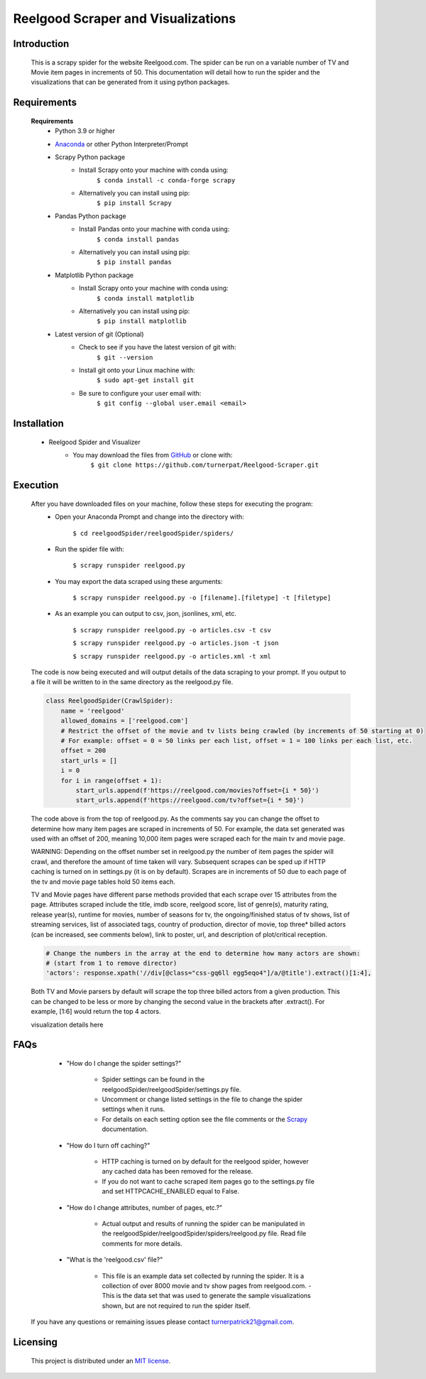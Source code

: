 Reelgood Scraper and Visualizations
====================================
************
Introduction
************
    This is a scrapy spider for the website Reelgood.com. The spider can be run on a variable number of TV and Movie item pages in increments of 50. This documentation will detail how to run the spider and the visualizations that can be generated from it using python packages.

************
Requirements
************
    **Requirements**
        * Python 3.9 or higher
    
        * Anaconda_ or other Python Interpreter/Prompt
            .. _Anaconda: https://www.anaconda.com/products/distribution
        
        * Scrapy Python package
            - Install Scrapy onto your machine with conda using:
                    ``$ conda install -c conda-forge scrapy``
            - Alternatively you can install using pip:
                    ``$ pip install Scrapy``
        
        * Pandas Python package
            - Install Pandas onto your machine with conda using:
                    ``$ conda install pandas``
            - Alternatively you can install using pip:
                    ``$ pip install pandas``
        
        * Matplotlib Python package
            - Install Scrapy onto your machine with conda using:
                    ``$ conda install matplotlib``
            - Alternatively you can install using pip:
                    ``$ pip install matplotlib``
                    
        * Latest version of git (Optional)
            - Check to see if you have the latest version of git with:
                    ``$ git --version``
            - Install git onto your Linux machine with:
                    ``$ sudo apt-get install git``
            - Be sure to configure your user email with:
                    ``$ git config --global user.email <email>``

************
Installation
************
        * Reelgood Spider and Visualizer
            - You may download the files from GitHub_ or clone with:
                    .. _GitHub: https://github.com/turnerpat/Reelgood-Scraper

                    ``$ git clone https://github.com/turnerpat/Reelgood-Scraper.git``

*********
Execution
*********
    After you have downloaded files on your machine, follow these steps for executing the program:
        * Open your Anaconda Prompt and change into the directory with:

            ``$ cd reelgoodSpider/reelgoodSpider/spiders/``
        * Run the spider file with:
            
            ``$ scrapy runspider reelgood.py``
        * You may export the data scraped using these arguments:

            ``$ scrapy runspider reelgood.py -o [filename].[filetype] -t [filetype]``
        
        * As an example you can output to csv, json, jsonlines, xml, etc.
        
            ``$ scrapy runspider reelgood.py -o articles.csv -t csv``
            
            ``$ scrapy runspider reelgood.py -o articles.json -t json``
            
            ``$ scrapy runspider reelgood.py -o articles.xml -t xml``
            
    The code is now being executed and will output details of the data scraping to your prompt. If you output to a file it will be written to in the same directory as the reelgood.py file.
    
    .. code-block:: python
    
        class ReelgoodSpider(CrawlSpider):
            name = 'reelgood'
            allowed_domains = ['reelgood.com']
            # Restrict the offset of the movie and tv lists being crawled (by increments of 50 starting at 0)
            # For example: offset = 0 = 50 links per each list, offset = 1 = 100 links per each list, etc.
            offset = 200
            start_urls = []
            i = 0
            for i in range(offset + 1):
                start_urls.append(f'https://reelgood.com/movies?offset={i * 50}')
                start_urls.append(f'https://reelgood.com/tv?offset={i * 50}')
    
    
    The code above is from the top of reelgood.py. As the comments say you can change the offset to determine how many item pages are scraped in increments of 50. For example, the data set generated was used with an offset of 200, meaning 10,000 item pages were scraped each for the main tv and movie page. 
    
    WARNING: Depending on the offset number set in reelgood.py the number of item pages the spider will crawl, and therefore the amount of time taken will vary. Subsequent scrapes can be sped up if HTTP caching is turned on in settings.py (it is on by default). Scrapes are in increments of 50 due to each page of the tv and movie page tables hold 50 items each.
    
    
    TV and Movie pages have different parse methods provided that each scrape over 15 attributes from the page. Attributes scraped include the title, imdb score, reelgood score, list of genre(s), maturity rating, release year(s), runtime for movies, number of seasons for tv, the ongoing/finished status of tv shows, list of streaming services, list of associated tags, country of production, director of movie, top three* billed actors (can be increased, see comments below), link to poster, url, and description of plot/critical reception.
    
    .. code-block:: python
    
        # Change the numbers in the array at the end to determine how many actors are shown:
        # (start from 1 to remove director)
        'actors': response.xpath('//div[@class="css-gq6ll egg5eqo4"]/a/@title').extract()[1:4],
        
    
    Both TV and Movie parsers by default will scrape the top three billed actors from a given production. This can be changed to be less or more by changing the second value in the brackets after .extract(). For example, [1:6] would return the top 4 actors.
    
    visualization details here

****
FAQs
****
        * "How do I change the spider settings?"

            - Spider settings can be found in the reelgoodSpider/reelgoodSpider/settings.py file. 
            - Uncomment or change listed settings in the file to change the spider settings when it runs. 
            - For details on each setting option see the file comments or the Scrapy_ documentation. 
            .. _Scrapy: https://docs.scrapy.org/en/latest/topics/settings.html

        * "How do I turn off caching?"

            - HTTP caching is turned on by default for the reelgood spider, however any cached data has been removed for the release. 
            - If you do not want to cache scraped item pages go to the settings.py file and set HTTPCACHE_ENABLED equal to False.

        * "How do I change attributes, number of pages, etc.?"

            - Actual output and results of running the spider can be manipulated in the reelgoodSpider/reelgoodSpider/spiders/reelgood.py file. Read file comments for more details.
            
        * "What is the 'reelgood.csv' file?"
        
            - This file is an example data set collected by running the spider. It is a collection of over 8000 movie and tv show pages from reelgood.com.               - This is the data set that was used to generate the sample visualizations shown, but are not required to run the spider itself.

    If you have any questions or remaining issues please contact turnerpatrick21@gmail.com.

*********
Licensing
*********
    This project is distributed under an `MIT license <https://opensource.org/licenses/MIT>`_.
